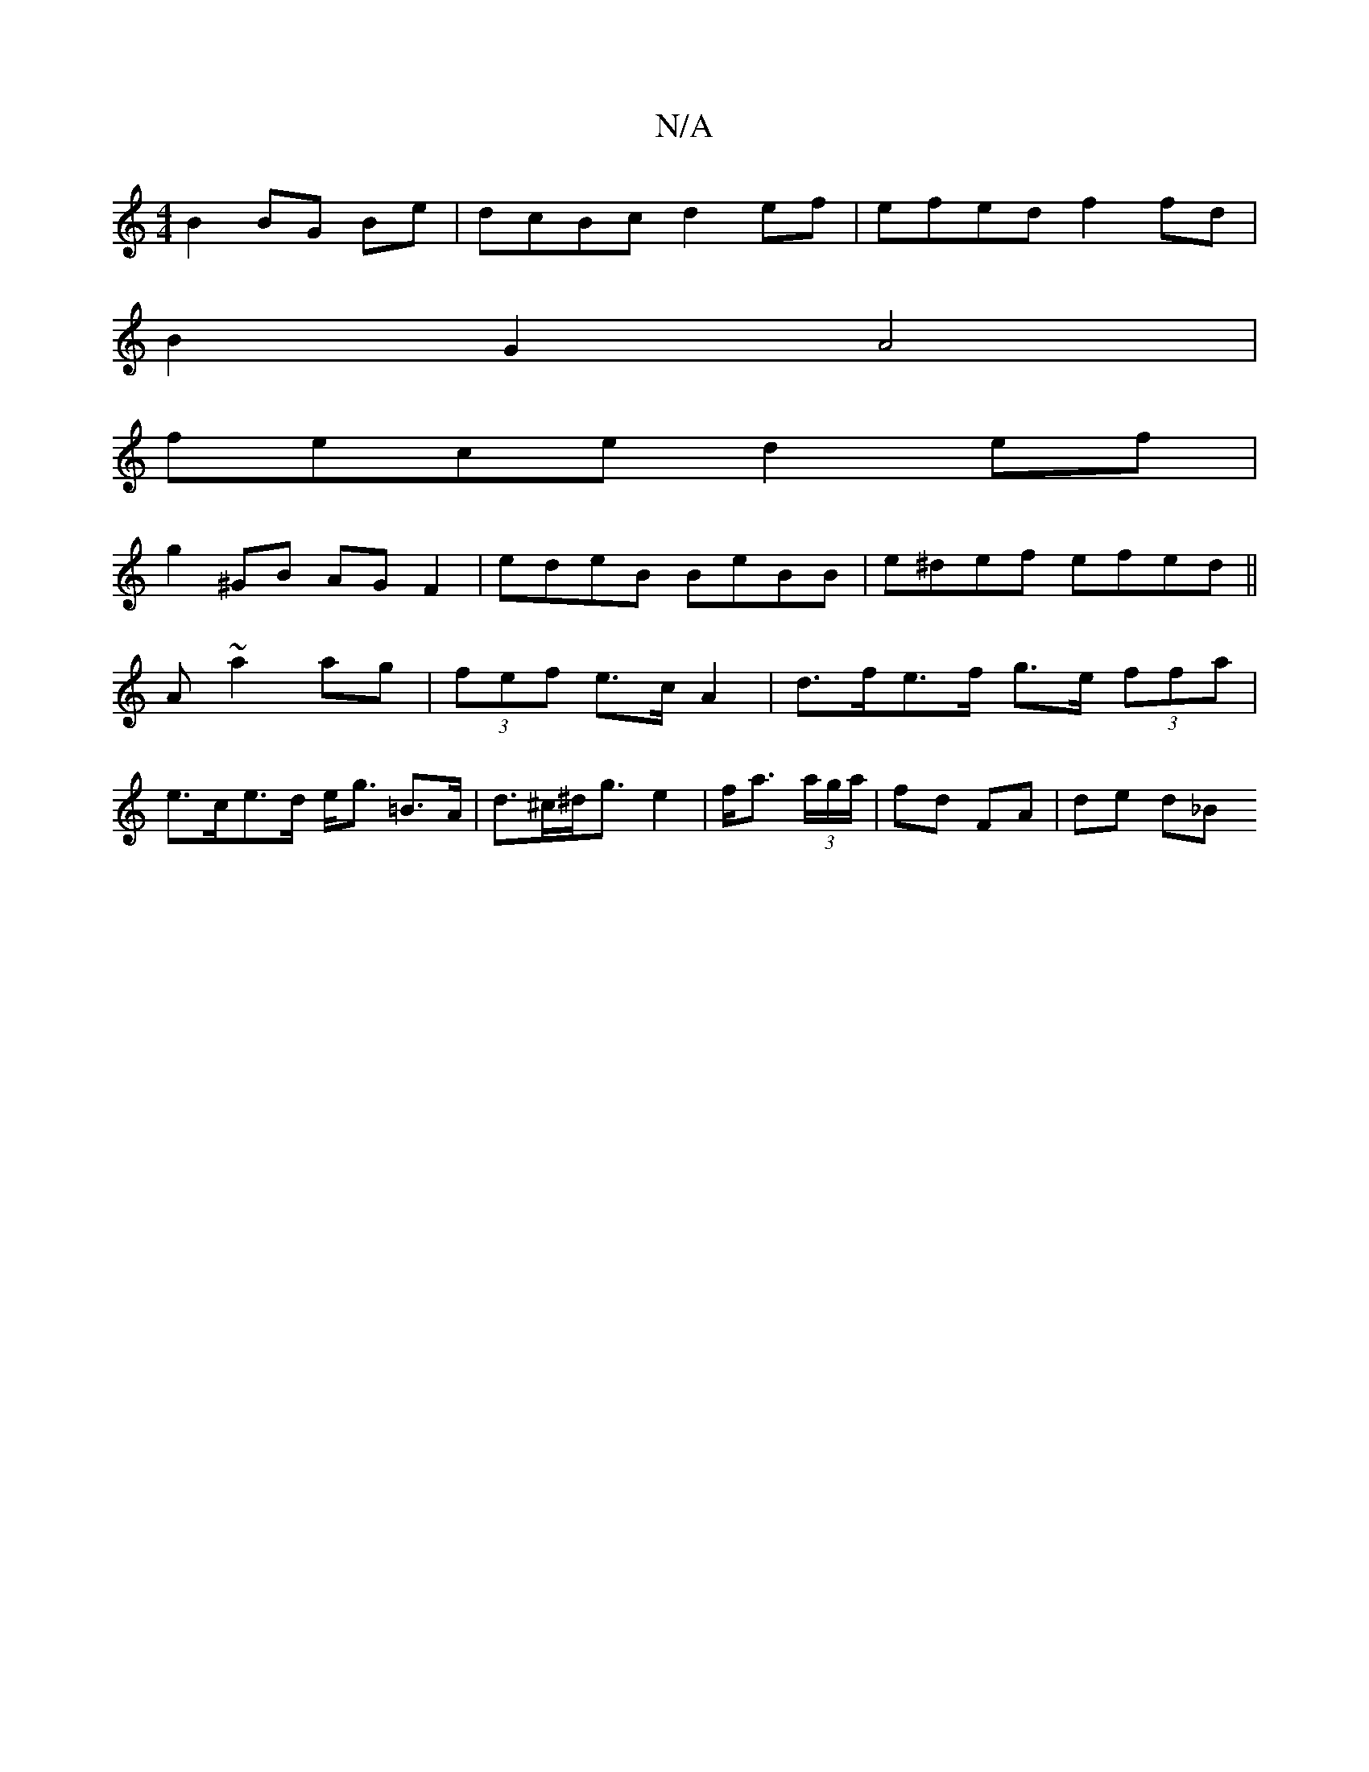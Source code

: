 X:1
T:N/A
M:4/4
R:N/A
K:Cmajor
B2 BG Be | dcBc d2 ef | efed f2 fd |
B2G2 A4 |
fece d2 ef|
g2 ^GB AG F2|edeB BeBB | e^def efed||
A ~a2 ag |(3fef e>c A2 | d>fe>f g>e (3ffa | e>ce>d e<g =B>A | d>^c^d<ge2|f<a (3a/g/a/ | fd FA | de d_B 